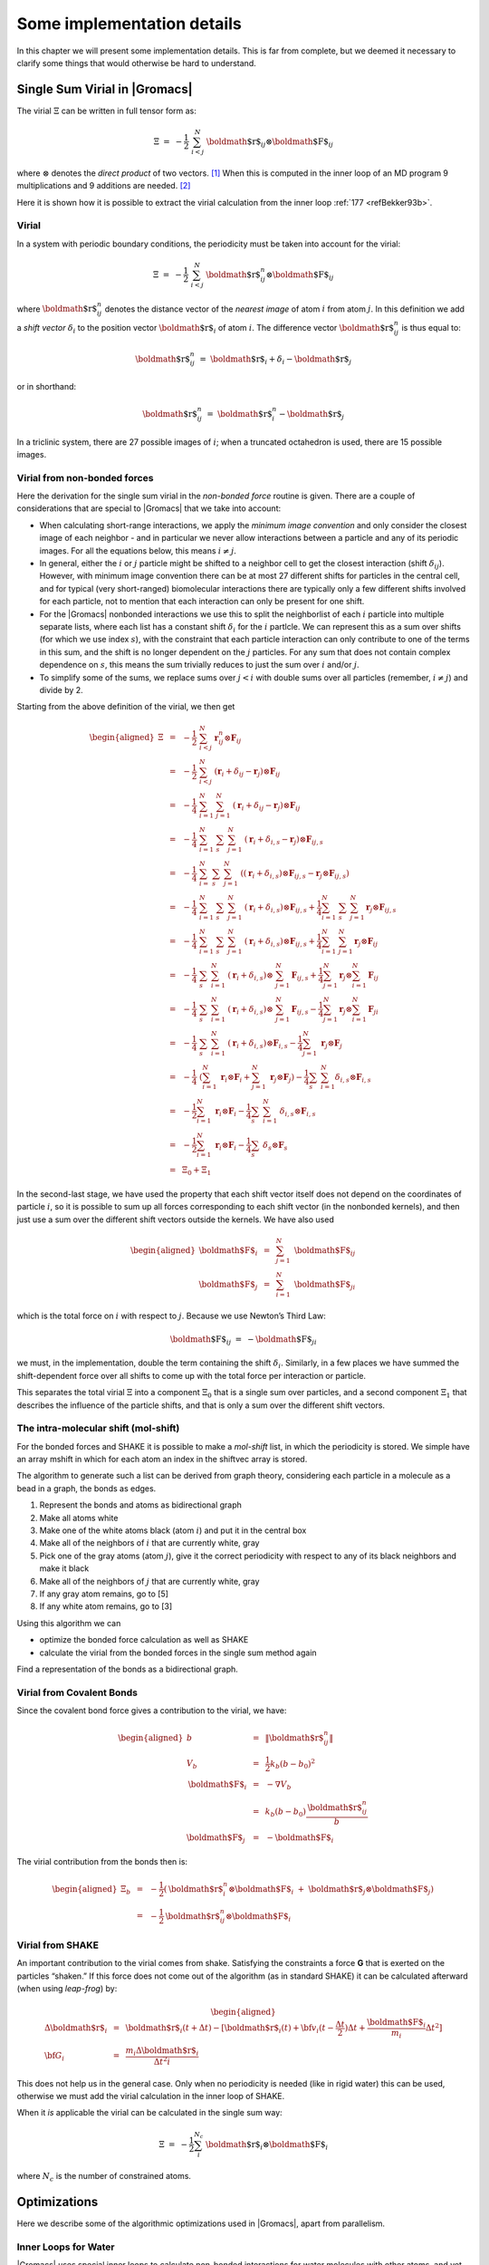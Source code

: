 Some implementation details
===========================

In this chapter we will present some implementation details. This is far
from complete, but we deemed it necessary to clarify some things that
would otherwise be hard to understand.

Single Sum Virial in |Gromacs|
------------------------------

The virial :math:`\Xi` can be written in full tensor form as:

.. math:: \Xi~=~-\frac{1}{2}~\sum_{i < j}^N~{\mbox{\boldmath ${r}$}}_ij\otimes{\mbox{\boldmath ${F}$}}_ij

where :math:`\otimes` denotes the *direct product* of two vectors. [1]_
When this is computed in the inner loop of an MD program 9
multiplications and 9 additions are needed. [2]_

Here it is shown how it is possible to extract the virial calculation
from the inner loop \ :ref:`177 <refBekker93b>`.

Virial
~~~~~~

In a system with periodic boundary conditions, the periodicity must be
taken into account for the virial:

.. math:: \Xi~=~-\frac{1}{2}~\sum_{i < j}^{N}~{\mbox{\boldmath ${r}$}}_{ij}^n\otimes{\mbox{\boldmath ${F}$}}_ij

where :math:`{\mbox{\boldmath ${r}$}}_{ij}^n` denotes the distance
vector of the *nearest image* of atom :math:`i` from atom :math:`j`. In
this definition we add a *shift vector* :math:`\delta_i` to the position
vector :math:`{\mbox{\boldmath ${r}$}}_i` of atom :math:`i`. The
difference vector :math:`{\mbox{\boldmath ${r}$}}_{ij}^n` is thus equal
to:

.. math:: {\mbox{\boldmath ${r}$}}_{ij}^n~=~{\mbox{\boldmath ${r}$}}_i+\delta_i-{\mbox{\boldmath ${r}$}}_j

or in shorthand:

.. math:: {\mbox{\boldmath ${r}$}}_{ij}^n~=~{\mbox{\boldmath ${r}$}}_i^n-{\mbox{\boldmath ${r}$}}_j

In a triclinic system, there are 27 possible images of :math:`i`; when
a truncated octahedron is used, there are 15 possible images.

Virial from non-bonded forces
~~~~~~~~~~~~~~~~~~~~~~~~~~~~~

Here the derivation for the single sum virial in the *non-bonded force*
routine is given. There are a couple of considerations that are special
to |Gromacs| that we take into account:

-  When calculating short-range interactions, we apply the *minimum
   image convention* and only consider the closest image of each
   neighbor - and in particular we never allow interactions between a
   particle and any of its periodic images. For all the equations below,
   this means :math:`i \neq j`.

-  In general, either the :math:`i` or :math:`j` particle might be
   shifted to a neighbor cell to get the closest interaction (shift
   :math:`\delta_{ij}`). However, with minimum image convention there
   can be at most 27 different shifts for particles in the central cell,
   and for typical (very short-ranged) biomolecular interactions there
   are typically only a few different shifts involved for each particle,
   not to mention that each interaction can only be present for one
   shift.

-  For the |Gromacs| nonbonded interactions we use this to split the
   neighborlist of each :math:`i` particle into multiple separate lists,
   where each list has a constant shift :math:`\delta_i` for the
   :math:`i` partlcle. We can represent this as a sum over shifts (for
   which we use index :math:`s`), with the constraint that each particle
   interaction can only contribute to one of the terms in this sum, and
   the shift is no longer dependent on the :math:`j` particles. For any
   sum that does not contain complex dependence on :math:`s`, this means
   the sum trivially reduces to just the sum over :math:`i` and/or
   :math:`j`.

-  To simplify some of the sums, we replace sums over :math:`j<i` with
   double sums over all particles (remember, :math:`i \neq j`) and
   divide by 2.

Starting from the above definition of the virial, we then get

.. math::

   \begin{aligned}
   \Xi
   &~=~&-{\frac{1}{2}}~\sum_{i < j}^{N}~{\mathbf r}^n_{ij} \otimes {\mathbf F}_{ij} \nonumber \\
   &~=~&-{\frac{1}{2}}~\sum_{i < j}^{N}~\left( {\mathbf r}_i + \delta_{ij} - {\mathbf r}_j \right) \otimes {\mathbf F}_{ij} \nonumber \\
   &~=~&-{\frac{1}{4}}~\sum_{i=1}^{N}~\sum_{j=1}^{N}~\left( {\mathbf r}_i + \delta_{ij} - {\mathbf r}_j \right) \otimes {\mathbf F}_{ij} \nonumber \\
   &~=~&-{\frac{1}{4}}~\sum_{i=1}^{N}~\sum_{s}~\sum_{j=1}^{N}~\left( {\mathbf r}_i + \delta_{i,s} - {\mathbf r}_j \right) \otimes {\mathbf F}_{ij,s} \nonumber \\
   &~=~&-{\frac{1}{4}}~\sum_{i=}^{N}~\sum_{s}~\sum_{j=1}^{N}~\left( \left( {\mathbf r}_i + \delta_{i,s} \right) \otimes {\mathbf F}_{ij,s} -{\mathbf r}_j \otimes {\mathbf F}_{ij,s} \right) \nonumber \\
   &~=~&-{\frac{1}{4}}~\sum_{i=1}^{N}~\sum_{s}~\sum_{j=1}^N ~\left( {\mathbf r}_i + \delta_{i,s} \right) \otimes {\mathbf F}_{ij,s} + {\frac{1}{4}}\sum_{i=1}^{N}~\sum_{s}~\sum_{j=1}^{N} {\mathbf r}_j \otimes {\mathbf F}_{ij,s} \nonumber \\
   &~=~&-{\frac{1}{4}}~\sum_{i=1}^{N}~\sum_{s}~\sum_{j=1}^N ~\left( {\mathbf r}_i + \delta_{i,s} \right) \otimes {\mathbf F}_{ij,s} + {\frac{1}{4}}\sum_{i=1}^{N}~\sum_{j=1}^{N} {\mathbf r}_j \otimes {\mathbf F}_{ij} \nonumber \\
   &~=~&-{\frac{1}{4}}~\sum_{s}~\sum_{i=1}^{N}~\left( {\mathbf r}_i + \delta_{i,s} \right) \otimes ~\sum_{j=1}^N {\mathbf F}_{ij,s} + {\frac{1}{4}}\sum_{j=1}^N {\mathbf r}_j \otimes \sum_{i=1}^{N} {\mathbf F}_{ij} \nonumber \\
   &~=~&-{\frac{1}{4}}~\sum_{s}~\sum_{i=1}^{N}~\left( {\mathbf r}_i + \delta_{i,s} \right) \otimes ~\sum_{j=1}^N {\mathbf F}_{ij,s} - {\frac{1}{4}}\sum_{j=1}^N {\mathbf r}_j \otimes \sum_{i=1}^{N} {\mathbf F}_{ji} \nonumber \\
   &~=~&-{\frac{1}{4}}~\sum_{s}~\sum_{i=1}^{N}~\left( {\mathbf r}_i + \delta_{i,s} \right) \otimes {\mathbf F}_{i,s} - {\frac{1}{4}}\sum_{j=1}^N~{\mathbf r}_j \otimes {\mathbf F}_{j}  \nonumber \\
   &~=~&-{\frac{1}{4}}~\left(\sum_{i=1}^{N}~{\mathbf r}_i  \otimes {\mathbf F}_{i} + \sum_{j=1}^N~{\mathbf r}_j \otimes {\mathbf F}_{j} \right) - {\frac{1}{4}}\sum_{s}~\sum_{i=1}^{N} \delta_{i,s} \otimes {\mathbf F}_{i,s}  \nonumber \\
   &~=~&-{\frac{1}{2}}\sum_{i=1}^{N}~{\mathbf r}_i \otimes {\mathbf F}_{i} -{\frac{1}{4}}\sum_{s}~\sum_{i=1}^{N}~\delta_{i,s} \otimes {\mathbf F}_{i,s} \nonumber \\
   &~=~&-{\frac{1}{2}}\sum_{i=1}^{N}~{\mathbf r}_i \otimes {\mathbf F}_{i} -{\frac{1}{4}}\sum_{s}~\delta_{s} \otimes {\mathbf F}_{s} \nonumber \\
   &~=~&\Xi_0 + \Xi_1\end{aligned}

In the second-last stage, we have used the property that each shift
vector itself does not depend on the coordinates of particle :math:`i`,
so it is possible to sum up all forces corresponding to each shift
vector (in the nonbonded kernels), and then just use a sum over the
different shift vectors outside the kernels. We have also used

.. math::

   \begin{aligned}
   {\mbox{\boldmath ${F}$}}_i&~=~&\sum_{j=1}^N~{\mbox{\boldmath ${F}$}}_{ij}					\\
   {\mbox{\boldmath ${F}$}}_j&~=~&\sum_{i=1}^N~{\mbox{\boldmath ${F}$}}_{ji}\end{aligned}

which is the total force on :math:`i` with respect to :math:`j`.
Because we use Newton’s Third Law:

.. math:: {\mbox{\boldmath ${F}$}}_ij~=~-{\mbox{\boldmath ${F}$}}_ji

we must, in the implementation, double the term containing the shift
:math:`\delta_i`. Similarly, in a few places we have summed the
shift-dependent force over all shifts to come up with the total force
per interaction or particle.

This separates the total virial :math:`\Xi` into a component
:math:`\Xi_0` that is a single sum over particles, and a second
component :math:`\Xi_1` that describes the influence of the particle
shifts, and that is only a sum over the different shift vectors.

The intra-molecular shift (mol-shift)
~~~~~~~~~~~~~~~~~~~~~~~~~~~~~~~~~~~~~

For the bonded forces and SHAKE it is possible to make a *mol-shift*
list, in which the periodicity is stored. We simple have an array mshift
in which for each atom an index in the shiftvec array is stored.

The algorithm to generate such a list can be derived from graph theory,
considering each particle in a molecule as a bead in a graph, the bonds
as edges.

#. Represent the bonds and atoms as bidirectional graph

#. Make all atoms white

#. Make one of the white atoms black (atom :math:`i`) and put it in the
   central box

#. Make all of the neighbors of :math:`i` that are currently white, gray

#. Pick one of the gray atoms (atom :math:`j`), give it the correct
   periodicity with respect to any of its black neighbors and make it
   black

#. Make all of the neighbors of :math:`j` that are currently white, gray

#. If any gray atom remains, go to [5]

#. If any white atom remains, go to [3]

Using this algorithm we can

-  optimize the bonded force calculation as well as SHAKE

-  calculate the virial from the bonded forces in the single sum method
   again

Find a representation of the bonds as a bidirectional graph.

Virial from Covalent Bonds
~~~~~~~~~~~~~~~~~~~~~~~~~~

Since the covalent bond force gives a contribution to the virial, we
have:

.. math::

   \begin{aligned}
   b	&~=~&	\|{\mbox{\boldmath ${r}$}}_{ij}^n\|					\\
   V_b	&~=~&	\frac{1}{2} k_b(b-b_0)^2				\\
   {\mbox{\boldmath ${F}$}}_i	&~=~&	-\nabla V_b					\\
   	&~=~&	k_b(b-b_0)\frac{{\mbox{\boldmath ${r}$}}_{ij}^n}{b}			\\
   {\mbox{\boldmath ${F}$}}_j	&~=~&	-{\mbox{\boldmath ${F}$}}_i\end{aligned}

The virial contribution from the bonds then is:

.. math::

   \begin{aligned}
   \Xi_b	&~=~&	-\frac{1}{2}({\mbox{\boldmath ${r}$}}_i^n\otimes{\mbox{\boldmath ${F}$}}_i~+~{\mbox{\boldmath ${r}$}}_j\otimes{\mbox{\boldmath ${F}$}}_j)	\\
   	&~=~&	-\frac{1}{2}{\mbox{\boldmath ${r}$}}_{ij}^n\otimes{\mbox{\boldmath ${F}$}}_i\end{aligned}

Virial from SHAKE
~~~~~~~~~~~~~~~~~

An important contribution to the virial comes from shake. Satisfying the
constraints a force **G** that is exerted on the particles “shaken.” If
this force does not come out of the algorithm (as in standard SHAKE) it
can be calculated afterward (when using *leap-frog*) by:

.. math::

   \begin{aligned}
   \Delta{\mbox{\boldmath ${r}$}}_i&~=~&{{\mbox{\boldmath ${r}$}}_i}(t+{\Delta t})-
   [{\mbox{\boldmath ${r}$}}_i(t)+{\bf v}_i(t-\frac{{\Delta t}}{2}){\Delta t}+\frac{{\mbox{\boldmath ${F}$}}_i}{m_i}{\Delta t}^2]	\\
   {\bf G}_i&~=~&\frac{m_i{\Delta}{{\mbox{\boldmath ${r}$}}_i}}{{\Delta t}^2i}\end{aligned}

This does not help us in the general case. Only when no periodicity is
needed (like in rigid water) this can be used, otherwise we must add the
virial calculation in the inner loop of SHAKE.

When it *is* applicable the virial can be calculated in the single sum
way:

.. math:: \Xi~=~-\frac{1}{2}\sum_i^{N_c}~{\mbox{\boldmath ${r}$}}_i\otimes{\mbox{\boldmath ${F}$}}_i

where :math:`N_c` is the number of constrained atoms.

Optimizations
-------------

Here we describe some of the algorithmic optimizations used in |Gromacs|,
apart from parallelism.

.. _waterloops:

Inner Loops for Water
~~~~~~~~~~~~~~~~~~~~~

|Gromacs| uses special inner loops to calculate non-bonded interactions
for water molecules with other atoms, and yet another set of loops for
interactions between pairs of water molecules. There highly optimized
loops for two types of water models. For three site models similar to
SPC \ :ref:`80 <refBerendsen81>`, *i.e.*:

#. There are three atoms in the molecule.

#. The whole molecule is a single charge group.

#. The first atom has Lennard-Jones (sec. :ref:`lj`) and Coulomb
   (sec. :ref:`coul`) interactions.

#. Atoms two and three have only Coulomb interactions, and equal
   charges.

These loops also works for the SPC/E \ :ref:`178 <refBerendsen87>` and
TIP3P \ :ref:`128 <refJorgensen83>` water models. And for four site water
models similar to TIP4P \ :ref:`128 <refJorgensen83>`:

#. There are four atoms in the molecule.

#. The whole molecule is a single charge group.

#. The first atom has only Lennard-Jones (sec. :ref:`lj`) interactions.

#. Atoms two and three have only Coulomb (sec. :ref:`coul`) interactions,
   and equal charges.

#. Atom four has only Coulomb interactions.

The benefit of these implementations is that there are more
floating-point operations in a single loop, which implies that some
compilers can schedule the code better. However, it turns out that even
some of the most advanced compilers have problems with scheduling,
implying that manual tweaking is necessary to get optimum performance.
This may include common-sub-expression elimination, or moving code
around.

.. [1]
   Note that some derivations, an alternative notation
   :math:`\xi_{\mathrm{alt}} = v_{\xi} = p_{\xi}/Q` is used.

.. [2]
   The calculation of Lennard-Jones and Coulomb forces is about 50
   floating point operations.
